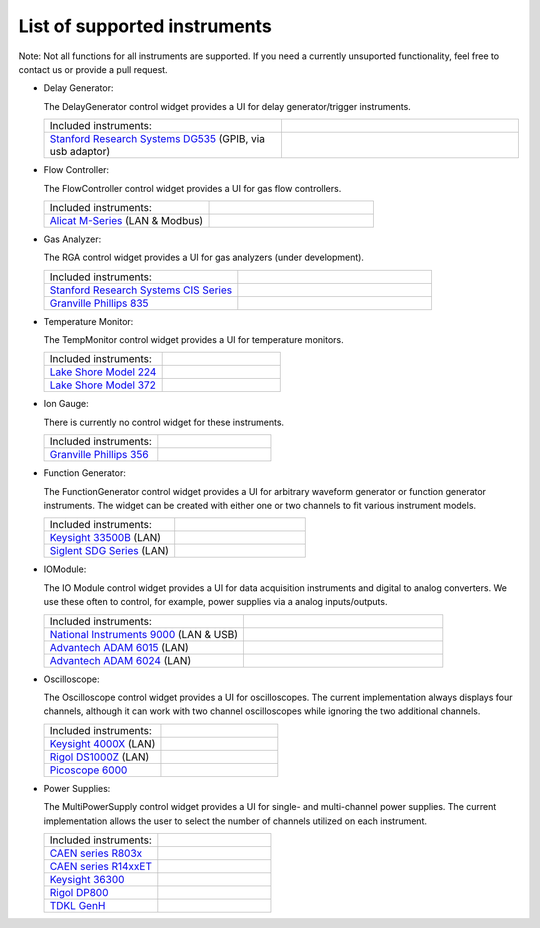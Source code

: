 List of supported instruments
=============================

Note: Not all functions for all instruments are supported. If you need
a currently unsuported functionality, feel free to contact us or
provide a pull request.

- Delay Generator:

  The DelayGenerator control widget provides a UI for delay generator/trigger instruments.

  .. list-table::
     :widths: 50 50
     :header-rows: 0
     :align: left

     * - Included instruments:
       -
     * - `Stanford Research Systems DG535 <https://www.thinksrs.com/products/DG535.htm>`_ (GPIB, via usb adaptor)
       - .. image:: /images/DG535.jpg
           :height: 100


- Flow Controller:

  The FlowController control widget provides a UI for gas flow controllers.

  .. list-table::
     :widths: 50 50
     :header-rows: 0
     :align: left

     * - Included instruments:
       -
     * - `Alicat M-Series <https://www.alicat.com/product/mass-flow-meters/>`_ (LAN & Modbus)
       - .. image:: /images/Alicat_M-Series.jpg
           :height: 100


- Gas Analyzer:

  The RGA control widget provides a UI for gas analyzers (under development).

  .. list-table::
     :widths: 50 50
     :header-rows: 0
     :align: left

     * - Included instruments:
       -
     * - `Stanford Research Systems CIS Series <https://www.thinksrs.com/products/cis.html>`_
       - .. image:: /images/SRS_CIS.jpg
           :height: 100
     * - `Granville Phillips 835 <https://www.mksinst.com/f/835-vacuum-quality-monitor>`_
       - .. image:: /images/GP_VQM835.jpg
           :height: 100


- Temperature Monitor:

  The TempMonitor control widget provides a UI for temperature monitors.

  .. list-table::
     :widths: 50 50
     :header-rows: 0
     :align: left

     * - Included instruments:
       -
     * - `Lake Shore Model 224 <https://www.lakeshore.com/products/categories/overview/temperature-products/cryogenic-temperature-monitors/model-224-temperature-monitor>`_
       - .. image:: /images/Lake_Shore_224.png
           :height: 100
     * - `Lake Shore Model 372 <https://www.lakeshore.com/products/categories/overview/temperature-products/ac-resistance-bridges/model-372-ac-resistance-bridge-temperature-controller>`_
       - .. image:: /images/Lake_Shore_372.png
           :height: 100


- Ion Gauge:

  There is currently no control widget for these instruments.

  .. list-table::
     :widths: 50 50
     :header-rows: 0
     :align: left

     * - Included instruments:
       -
     * - `Granville Phillips 356 <https://www.mksinst.com/f/356-micro-ion-plus-modules>`_
       - .. image:: /images/GP356.jpg
           :height: 100


- Function Generator:

  The FunctionGenerator control widget provides a UI for arbitrary waveform
  generator or function generator instruments. The widget can be
  created with either one or two channels to fit various instrument
  models.

  .. list-table::
     :widths: 50 50
     :header-rows: 0
     :align: left

     * - Included instruments:
       -
     * - `Keysight 33500B <https://www.keysight.com/us/en/products/waveform-and-function-generators/trueform-series-waveform-and-function-generators.html>`_ (LAN)
       - .. image:: /images/Keysight33500B.png
           :height: 100
     * - `Siglent SDG Series <https://www.siglent.eu/waveform-generators>`_ (LAN)
       - .. image:: /images/SDG1000X.png
           :height: 100


- IOModule:

  The IO Module control widget provides a UI for data acquisition
  instruments and digital to analog converters. We use these often to
  control, for example, power supplies via a analog inputs/outputs.

  .. list-table::
     :widths: 50 50
     :header-rows: 0
     :align: left

     * - Included instruments:
       -
     * - `National Instruments 9000 <https://www.ni.com/en-us/shop/compactdaq.html>`_ (LAN & USB)
       - .. image:: /images/NI9000.jpeg
           :height: 100
     * - `Advantech ADAM 6015 <https://www.advantech.com/products/a67f7853-013a-4b50-9b20-01798c56b090/adam-6015/mod_9c835a28-5c91-49fc-9de1-ec7f1dd3a82d>`_ (LAN)
       - .. image:: /images/ADAM-6015.jpg
           :height: 100
     * - `Advantech ADAM 6024 <https://www.advantech.com/products/a67f7853-013a-4b50-9b20-01798c56b090/adam-6024/mod_99d243cd-2f38-48a3-a82c-eeb5e0f4e278>`_ (LAN)
       - .. image:: /images/ADAM-6024.jpg
           :height: 100


- Oscilloscope:

  The Oscilloscope control widget provides a UI for oscilloscopes. The current
  implementation always displays four channels, although it can work
  with two channel oscilloscopes while ignoring the two additional
  channels.

  .. list-table::
     :widths: 50 50
     :header-rows: 0
     :align: left

     * - Included instruments:
       -
     * - `Keysight 4000X <https://www.keysight.com/en/pcx-x205209/infiniivision-4000-x-series-oscilloscopes?cc=US&lc=eng>`_ (LAN)
       - .. image:: /images/Keysight4000X.jpeg
           :height: 100
     * - `Rigol DS1000Z <https://www.rigolna.com/products/digital-oscilloscopes/1000z/>`_ (LAN)
       - .. image:: /images/RigolDS100Z.png
           :height: 100
     * - `Picoscope 6000 <https://www.picotech.com/oscilloscope/picoscope-6000-series>`_
       - .. image:: /images/Pico_6000.jpg
           :height: 100


- Power Supplies:

  The MultiPowerSupply control widget provides a UI for single- and multi-channel
  power supplies. The current implementation allows the user to select the
  number of channels utilized on each instrument.

  .. list-table::
     :widths: 50 50
     :header-rows: 0
     :align: left

     * - Included instruments:
       -
     * - `CAEN series R803x <https://www.caen.it/subfamilies/up-to-6-kv-family-r803x/>`_
       - .. image:: /images/CAENR803x.jpg
           :height: 100
     * - `CAEN series R14xxET <https://www.caen.it/subfamilies/rack-up-to-15-kv-reversible-polarity/>`_
       - .. image:: /images/CAENR14xxET.jpg
           :height: 100
     * - `Keysight 36300 <https://www.keysight.com/us/en/products/dc-power-supplies/bench-power-supplies/e36300-series-triple-output-power-supply-80-160w.html>`_
       - .. image:: /images/Keysight_E36312A.png
           :height: 100
     * - `Rigol DP800 <https://www.rigolna.com/products/dc-power-loads/dp800/>`_
       - .. image:: /images/RigolDP800.png
           :height: 100
     * - `TDKL GenH <https://www.us.lambda.tdk.com/products/programmable-power/genesys.html>`_
       - .. image:: /images/TDKLGenH.jpg
           :height: 100
